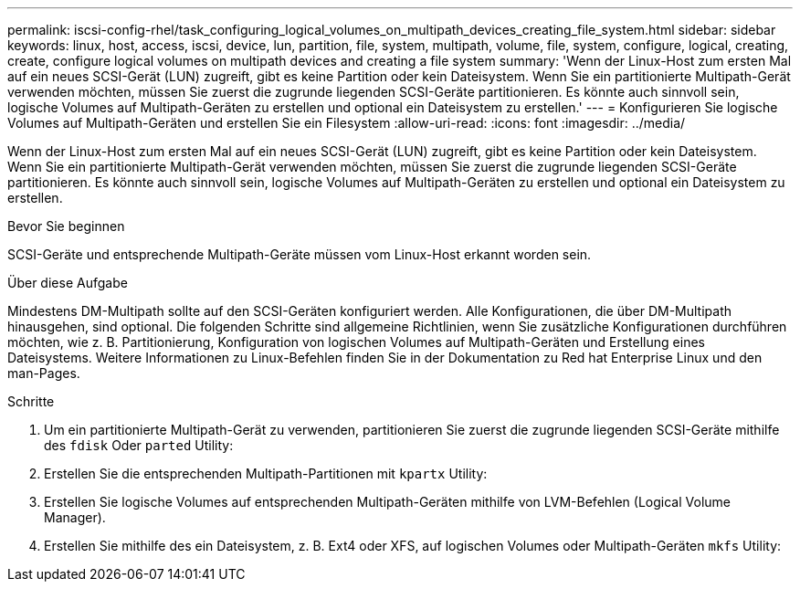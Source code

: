 ---
permalink: iscsi-config-rhel/task_configuring_logical_volumes_on_multipath_devices_creating_file_system.html 
sidebar: sidebar 
keywords: linux, host, access, iscsi, device, lun, partition, file, system, multipath, volume, file, system, configure, logical, creating, create, configure logical volumes on multipath devices and creating a file system 
summary: 'Wenn der Linux-Host zum ersten Mal auf ein neues SCSI-Gerät (LUN) zugreift, gibt es keine Partition oder kein Dateisystem. Wenn Sie ein partitionierte Multipath-Gerät verwenden möchten, müssen Sie zuerst die zugrunde liegenden SCSI-Geräte partitionieren. Es könnte auch sinnvoll sein, logische Volumes auf Multipath-Geräten zu erstellen und optional ein Dateisystem zu erstellen.' 
---
= Konfigurieren Sie logische Volumes auf Multipath-Geräten und erstellen Sie ein Filesystem
:allow-uri-read: 
:icons: font
:imagesdir: ../media/


[role="lead"]
Wenn der Linux-Host zum ersten Mal auf ein neues SCSI-Gerät (LUN) zugreift, gibt es keine Partition oder kein Dateisystem. Wenn Sie ein partitionierte Multipath-Gerät verwenden möchten, müssen Sie zuerst die zugrunde liegenden SCSI-Geräte partitionieren. Es könnte auch sinnvoll sein, logische Volumes auf Multipath-Geräten zu erstellen und optional ein Dateisystem zu erstellen.

.Bevor Sie beginnen
SCSI-Geräte und entsprechende Multipath-Geräte müssen vom Linux-Host erkannt worden sein.

.Über diese Aufgabe
Mindestens DM-Multipath sollte auf den SCSI-Geräten konfiguriert werden. Alle Konfigurationen, die über DM-Multipath hinausgehen, sind optional. Die folgenden Schritte sind allgemeine Richtlinien, wenn Sie zusätzliche Konfigurationen durchführen möchten, wie z. B. Partitionierung, Konfiguration von logischen Volumes auf Multipath-Geräten und Erstellung eines Dateisystems. Weitere Informationen zu Linux-Befehlen finden Sie in der Dokumentation zu Red hat Enterprise Linux und den man-Pages.

.Schritte
. Um ein partitionierte Multipath-Gerät zu verwenden, partitionieren Sie zuerst die zugrunde liegenden SCSI-Geräte mithilfe des `fdisk` Oder `parted` Utility:
. Erstellen Sie die entsprechenden Multipath-Partitionen mit `kpartx` Utility:
. Erstellen Sie logische Volumes auf entsprechenden Multipath-Geräten mithilfe von LVM-Befehlen (Logical Volume Manager).
. Erstellen Sie mithilfe des ein Dateisystem, z. B. Ext4 oder XFS, auf logischen Volumes oder Multipath-Geräten `mkfs` Utility:

